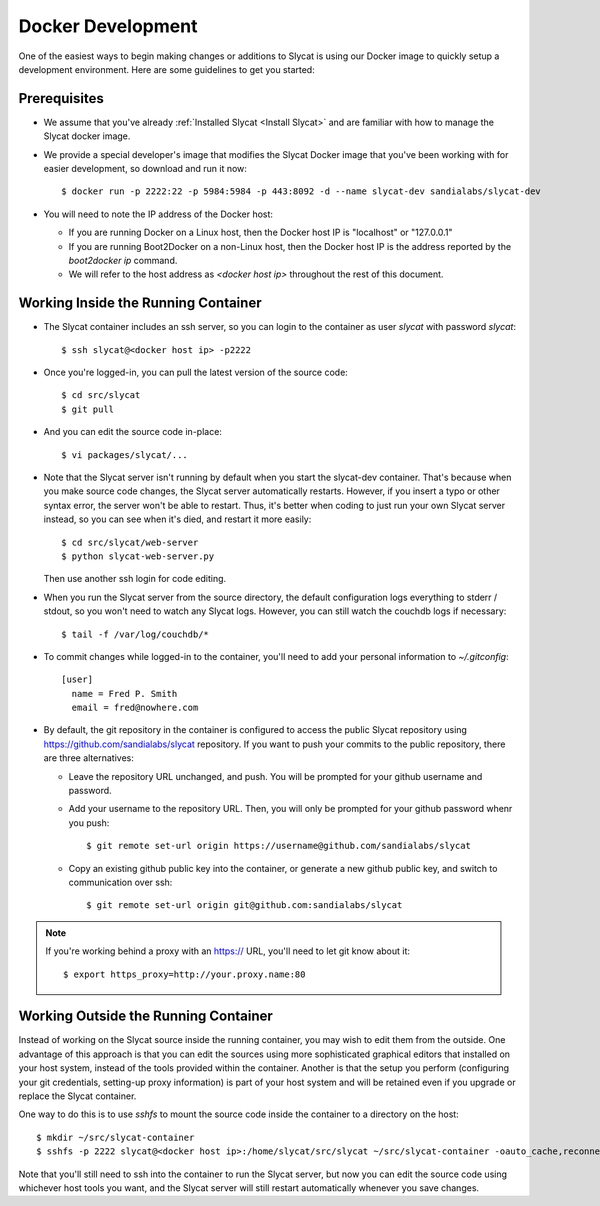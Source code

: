 .. _Docker Development:

Docker Development
==================

One of the easiest ways to begin making changes or additions to Slycat is using
our Docker image to quickly setup a development environment.  Here are some
guidelines to get you started:

Prerequisites
-------------

* We assume that you've already :ref:`Installed Slycat <Install Slycat>` and
  are familiar with how to manage the Slycat docker image.
* We provide a special developer's image that modifies the Slycat Docker image
  that you've been working with for easier development, so download and run it now::

    $ docker run -p 2222:22 -p 5984:5984 -p 443:8092 -d --name slycat-dev sandialabs/slycat-dev

* You will need to note the IP address of the Docker host:

  * If you are running Docker on a Linux host, then the Docker host IP is "localhost" or "127.0.0.1"
  * If you are running Boot2Docker on a non-Linux host, then the Docker host IP is the address reported by the `boot2docker ip` command.
  * We will refer to the host address as `<docker host ip>` throughout the rest of this document.

Working Inside the Running Container
------------------------------------

* The Slycat container includes an ssh server, so you can login to the container as user `slycat` with password `slycat`::

  $ ssh slycat@<docker host ip> -p2222

* Once you're logged-in, you can pull the latest version of the source code::

  $ cd src/slycat
  $ git pull

* And you can edit the source code in-place::

  $ vi packages/slycat/...

* Note that the Slycat server isn't running by default when you start the slycat-dev container.
  That's because when you make source code changes, the Slycat server automatically
  restarts.  However, if you insert a typo or other syntax error, the server won't
  be able to restart.  Thus, it's better when coding to just run your own Slycat server
  instead, so you can see when it's died, and restart it more easily::

    $ cd src/slycat/web-server
    $ python slycat-web-server.py

  Then use another ssh login for code editing.

* When you run the Slycat server from the source directory, the default configuration logs
  everything to stderr / stdout, so you won't need to watch any Slycat logs.  However, you
  can still watch the couchdb logs if necessary::

  $ tail -f /var/log/couchdb/*

* To commit changes while logged-in to the container, you'll need to add your
  personal information to `~/.gitconfig`::

    [user]
      name = Fred P. Smith
      email = fred@nowhere.com

* By default, the git repository in the container is configured to access
  the public Slycat repository using https://github.com/sandialabs/slycat repository.
  If you want to push your commits to the public repository, there are three alternatives:

  * Leave the repository URL unchanged, and push.  You will be prompted for your github
    username and password.
    
  * Add your username to the repository URL.  Then, you will only be prompted for your
    github password whenr you push::

      $ git remote set-url origin https://username@github.com/sandialabs/slycat

  * Copy an existing github public key into the container, or generate a new github
    public key, and switch to communication over ssh::

    $ git remote set-url origin git@github.com:sandialabs/slycat

.. NOTE::

  If you're working behind a proxy with an https:// URL, you'll need to let git know about it::
  
    $ export https_proxy=http://your.proxy.name:80
  

Working Outside the Running Container
-------------------------------------

Instead of working on the Slycat source inside the running container, you may
wish to edit them from the outside.  One advantage of this approach is that you
can edit the sources using more sophisticated graphical editors that installed
on your host system, instead of the tools provided within the container.  Another
is that the setup you perform (configuring your git credentials, setting-up
proxy information) is part of your host system and will be retained even if you
upgrade or replace the Slycat container.

One way to do this is to use `sshfs` to mount the source code inside the
container to a directory on the host::

  $ mkdir ~/src/slycat-container
  $ sshfs -p 2222 slycat@<docker host ip>:/home/slycat/src/slycat ~/src/slycat-container -oauto_cache,reconnect,defer_permissions,negative_vncache,volname=slycat-container

Note that you'll still need to ssh into the container to run the Slycat server, but now
you can edit the source code using whichever host tools you want, and the Slycat server
will still restart automatically whenever you save changes.

